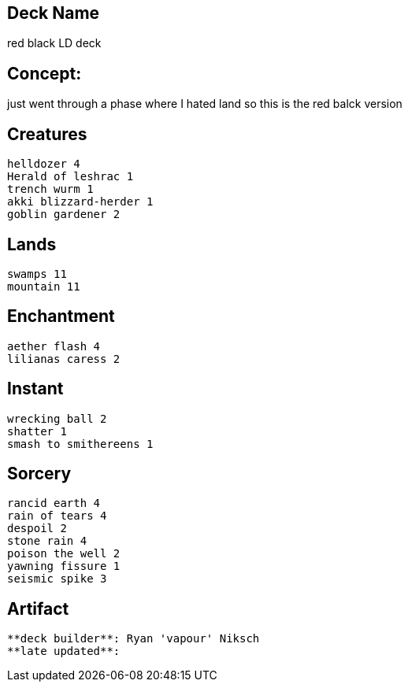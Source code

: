== Deck Name
red black LD deck



== Concept:
just went through a phase where I hated land so this is the red balck version 

== Creatures
----
helldozer 4
Herald of leshrac 1
trench wurm 1
akki blizzard-herder 1
goblin gardener 2
----


== Lands 
----
swamps 11
mountain 11
----


== Enchantment
----
aether flash 4
lilianas caress 2
----


== Instant
----
wrecking ball 2
shatter 1
smash to smithereens 1
----


== Sorcery
----
rancid earth 4
rain of tears 4
despoil 2
stone rain 4
poison the well 2
yawning fissure 1
seismic spike 3
----


== Artifact
----
----


----
**deck builder**: Ryan 'vapour' Niksch
**late updated**:
----